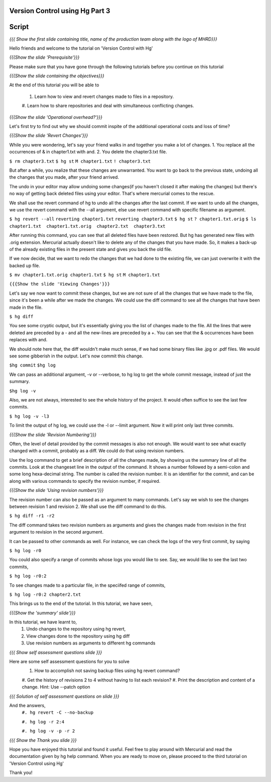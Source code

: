 
---------------------------------
Version Control using Hg  Part 3
---------------------------------

.. Prerequisites
.. -------------

.. Version Control with hg - Part 1,2

.. Author : Primal Pappachan
   Internal Reviewer :
   Date: Jan 27, 2012
   
   
--------
Script
--------

.. L1

*{{{ Show the first slide containing title, name of the production team along
with the logo of MHRD}}}*

.. R1

Hello friends and welcome to the tutorial on 'Version Control with Hg' 

.. L2

*{{{Show the slide 'Prerequisite'}}}*

.. R2

Please make sure that you have gone through the following tutorials before you
continue on this tutorial

.. L3

*{{{Show the slide containing the objectives}}}*

.. R3

At the end of this tutorial you will be able to

 #. Learn how to view and revert changes made to files in a repository.
 #. Learn how to share repositories and deal with simultaneous conflicting
 changes.

.. L4

*{{{Show the slide 'Operational overhead?'}}}*

.. R4 

Let's first try to find out why we should commit inspite of the additional
operational costs and loss of time?

.. L4

*{{{Show the slide 'Revert Changes'}}}*

.. R4

While you were wondering, let's say your friend walks in and together you make
a lot of changes. 1. You replace all the occurrences of & in chapter1.txt with
and. 2. You delete the chapter3.txt file.

.. L5 

``$ rm chapter3.txt``
``$ hg st``
``M chapter1.txt``
``! chapter3.txt``

.. R6

But after a while, you realize that these changes are unwarranted. You want to
go back to the previous state, undoing all the changes that you made, after
your friend arrived.

The undo in your editor may allow undoing some changes(if you haven't closed it
after making the changes) but there's no way of getting back deleted files
using your editor. That's where mercurial comes to the rescue.

We shall use the revert command of hg to undo all the changes after the last
commit. If we want to undo all the changes, we use the revert command with the
--all argument, else use revert command with specific filename as argument.

.. L5

``$ hg revert --all``
``reverting chapter1.txt``
``reverting chapter3.txt``
``$ hg st``
``? chapter1.txt.orig``
``$ ls``
``chapter1.txt  chapter1.txt.orig  chapter2.txt  chapter3.txt``

.. R5

After running this command, you can see that all deleted files have been
restored. But hg has generated new files with .orig extension.  Mercurial
actually doesn't like  to delete any of the changes that you have made. So, it
makes a back-up of the already existing files in the present state and gives
you back the old file.

If we now decide, that we want to redo the changes that we had done to the
existing file, we can just overwrite it with the backed up file. 

.. L6

``$ mv chapter1.txt.orig chapter1.txt``
``$ hg st``
``M chapter1.txt``

.. L7

``{{{Show the slide 'Viewing Changes'}}}``

.. R6

Let's say we now want to commit these changes, but we are not sure of all the
changes that we have made to the file, since it's been a while after we made
the changes. We could use the diff command to see all the changes that have
been made in the file.

.. L8

``$ hg diff``

.. R7

You see some cryptic output, but it's essentially giving you the list of
changes made to the file. All the lines that were deleted are preceded by a -
and all the new-lines are preceded by a +. You can see that the & occurrences
have been replaces with and. 

We should note here that, the diff wouldn't make much sense, if we had some
binary files like .jpg or .pdf files. We would see some gibberish in the
output. Let's now commit this change.

.. L9

``$hg commit``
``$hg log``

.. R8

We can pass an additional argument, -v or --verbose, to hg log to get the whole
commit message, instead of just the summary.

.. L10

``$hg log -v``

.. R9

Also, we are not always, interested to see the whole history of the project. It
would often suffice to see the last few commits.

.. L11

``$ hg log -v -l3``

.. R10

To limit the output of hg log, we could use the -l or --limit argument. Now it
will print only last three commits.

.. L12

*{{{Show the slide 'Revision Numbering'}}}*

.. R11

Often, the level of detail provided by the commit messages is also not enough.
We would want to see what exactly changed with a commit, probably as a diff. We
could do that using revision numbers. 

Use the log command to get a brief description of all the changes made, by
showing us the summary line of all the commits. Look at the changeset line in
the output of the command. It shows a number followed by a semi-colon and some
long hexa-decimal string. The number is called the revision number. It is an
identifier for the commit, and can be along with various commands to specify
the revision number, if required. 

.. L13

*{{{Show the slide  'Using revision numbers'}}}*


.. R12

The revision number can also be passed as an argument to many commands. Let's
say we wish to see the changes between revision 1 and revision 2. We shall use
the diff command to do this.

.. L14

``$ hg diff -r1 -r2``

.. R13

The diff command takes two revision numbers as arguments and gives the changes
made from revision in the first argument to revision in the second argument.

.. R14

It can be passed to other commands as well. For instance, we can check the logs
of the very first commit, by saying

.. L15

``$ hg log -r0``

.. R15

You could also specify a range of commits whose logs you would like to see.
Say, we would like to see the last two commits,

.. L16

``$ hg log -r0:2``

.. R16 

To see changes made to a particular file, in the speciifed range of commits, 

.. L17

``$ hg log -r0:2 chapter2.txt``


.. R17

This brings us to the end of the tutorial. In this tutorial, we have
seen,

.. L18

*{{{Show the 'summary' slide'}}}*

.. R18

In this tutorial, we have learnt to, 
 #. Undo changes to the repository using hg revert,
 #. View changes done to the repository using hg diff
 #. Use revision numbers as arguments to different hg commands

.. L19

*{{{ Show self assessment questions slide }}}*

.. R19

Here are some self assessment questions for you to solve
 #. How to accomplish not saving backup files using hg revert command?
 #. Get the history of revisions 2 to 4 without having to list each
 revision? 
 #. Print the description and content of a change. Hint: Use --patch option
.. L20

*{{{ Solution of self assessment questions on slide }}}*

.. R20

And the answers,
 ``#. hg revert -C --no-backup``

 ``#. hg log -r 2:4``

 ``#. hg log -v -p -r 2``

.. L21

*{{{ Show the Thank you slide }}}*

.. R21

Hope you have enjoyed this tutorial and found it useful. Feel free to play
around with Mercurial and read the documentation given by hg help command. When
you are ready to move on, please proceed to the third tutorial on 'Version
Control using Hg'

Thank you!

